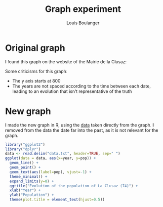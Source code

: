 #+Title: Graph experiment
#+Author: Louis Boulanger

* Original graph
I found this graph on the website of the Mairie de la Clusaz:

[[./original.jpg]]

Some criticisms for this graph:
- The y axis starts at 800
- The years are not spaced according to the time between each date,
  leading to an evolution that isn't representative of the truth

* New graph
I made the new graph in R, using the [[./data.txt][data]] taken directly from the
graph. I removed from the data the date far into the past, as it is
not relevant for the graph.

#+Begin_src R :session *R* :file result.png :results output graphics file :exports both :width 1000
library("ggplot2")
library("dplyr")
data <- read.delim("data.txt", header=TRUE, sep=" ")
ggplot(data = data, aes(x=year, y=pop)) +
  geom_line() +
  geom_point() +
  geom_text(aes(label=pop), vjust=-1) +
  theme_minimal() +
  expand_limits(y=0) +
  ggtitle("Evolution of the population of La Clusaz (74)") +
  xlab("Year") +
  ylab("Population") +
  theme(plot.title = element_text(hjust=0.5))
#+End_src

#+RESULTS:
[[file:result.png]]

